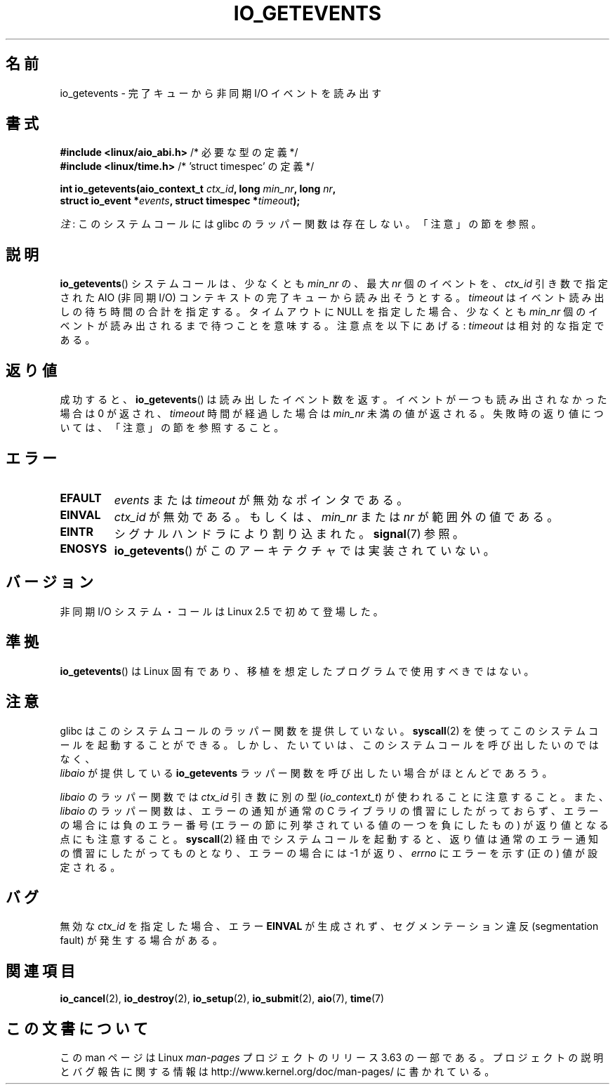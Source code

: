 .\" Copyright (C) 2003 Free Software Foundation, Inc.
.\"
.\" %%%LICENSE_START(GPL_NOVERSION_ONELINE)
.\" This file is distributed according to the GNU General Public License.
.\" %%%LICENSE_END
.\"
.\"*******************************************************************
.\"
.\" This file was generated with po4a. Translate the source file.
.\"
.\"*******************************************************************
.\"
.\" Japanese Version Copyright (c) 2003 Akihiro MOTOKI, all rights reserved.
.\" Translated Mon Mar  8 2003 by Akihiro MOTOKI <amotoki@dd.iij4u.or.jp>
.\" Updated 2012-05-29, Akihiro MOTOKI <amotoki@gmail.com>
.\" Updated 2013-03-25, Akihiro MOTOKI <amotoki@gmail.com>
.\" Updated 2013-05-01, Akihiro MOTOKI <amotoki@gmail.com>
.\"
.TH IO_GETEVENTS 2 2013\-04\-08 Linux "Linux Programmer's Manual"
.SH 名前
io_getevents \- 完了キューから非同期 I/O イベントを読み出す
.SH 書式
.nf
\fB#include <linux/aio_abi.h>\fP         /* 必要な型の定義 */
\fB#include <linux/time.h>\fP            /* 'struct timespec' の定義 */

\fBint io_getevents(aio_context_t \fP\fIctx_id\fP\fB, long \fP\fImin_nr\fP\fB, long \fP\fInr\fP\fB,\fP
\fB                 struct io_event *\fP\fIevents\fP\fB, struct timespec *\fP\fItimeout\fP\fB);\fP
.fi

\fI注\fP: このシステムコールには glibc のラッパー関数は存在しない。「注意」の節を参照。
.SH 説明
.PP
\fBio_getevents\fP() システムコールは、少なくとも \fImin_nr\fP の、最大
\fInr\fP 個のイベントを、 \fIctx_id\fP 引き数で指定された AIO (非同期 I/O)
コンテキストの 完了キューから読み出そうとする。 \fItimeout\fP はイベント
読み出しの待ち時間の合計を指定する。 タイムアウトに NULL を指定した場合、
少なくとも \fImin_nr\fP 個のイベントが 読み出されるまで待つことを意味する。
注意点を以下にあげる: \fItimeout\fP は相対的な指定である。
.SH 返り値
成功すると、 \fBio_getevents\fP()  は読み出したイベント数を返す。 イベントが一つも読み出されなかった場合は 0 が返され、
\fItimeout\fP 時間が経過した場合は \fImin_nr\fP 未満の値が返される。 失敗時の返り値については、「注意」の節を参照すること。
.SH エラー
.TP 
\fBEFAULT\fP
\fIevents\fP または \fItimeout\fP が無効なポインタである。
.TP 
\fBEINVAL\fP
\fIctx_id\fP が無効である。もしくは、\fImin_nr\fP または \fInr\fP が 範囲外の値である。
.TP 
\fBEINTR\fP
シグナルハンドラにより割り込まれた。 \fBsignal\fP(7)  参照。
.TP 
\fBENOSYS\fP
\fBio_getevents\fP()  がこのアーキテクチャでは実装されていない。
.SH バージョン
.PP
非同期 I/O システム・コールは Linux 2.5 で初めて登場した。
.SH 準拠
.PP
\fBio_getevents\fP()  は Linux 固有であり、移植を想定したプログラムで 使用すべきではない。
.SH 注意
.\" http://git.fedorahosted.org/git/?p=libaio.git
glibc はこのシステムコールのラッパー関数を提供していない。
\fBsyscall\fP(2) を使ってこのシステムコールを起動することができる。
しかし、たいていは、このシステムコールを呼び出したいのではなく、
 \fIlibaio\fP が提供している \fBio_getevents\fP ラッパー関数を呼び出したい
場合がほとんどであろう。

.\" But glibc is confused, since <libaio.h> uses 'io_context_t' to declare
.\" the system call.
\fIlibaio\fP のラッパー関数では \fIctx_id\fP 引き数に別の型
(\fIio_context_t\fP) が使われることに注意すること。
また、\fIlibaio\fP のラッパー関数は、エラーの通知が通常の C ライブラリの
慣習にしたがっておらず、エラーの場合には負のエラー番号 (エラーの節に列
挙されている値の一つを負にしたもの) が返り値となる点にも注意すること。
\fBsyscall\fP(2) 経由でシステムコールを起動すると、返り値は通常のエラー通
知の慣習に したがってものとなり、エラーの場合には \-1 が返り、 \fIerrno\fP
にエラーを示す (正の) 値が設定される。
.SH バグ
無効な \fIctx_id\fP を指定した場合、エラー \fBEINVAL\fP が生成されず、セグメンテーション違反 (segmentation fault)
が発生する場合がある。
.SH 関連項目
.PP
.\" .SH AUTHOR
.\" Kent Yoder.
\fBio_cancel\fP(2), \fBio_destroy\fP(2), \fBio_setup\fP(2), \fBio_submit\fP(2),
\fBaio\fP(7), \fBtime\fP(7)
.SH この文書について
この man ページは Linux \fIman\-pages\fP プロジェクトのリリース 3.63 の一部
である。プロジェクトの説明とバグ報告に関する情報は
http://www.kernel.org/doc/man\-pages/ に書かれている。
